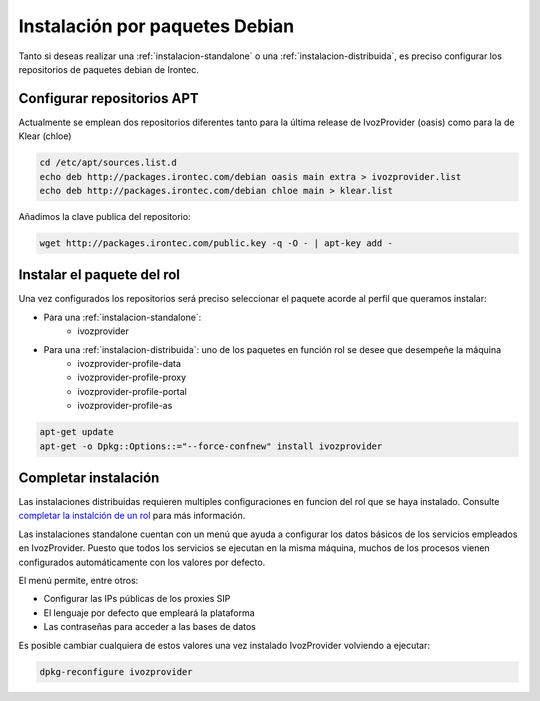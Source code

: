 ########################################################
Instalación por paquetes Debian
########################################################

Tanto si deseas realizar una :ref:`instalacion-standalone` o una :ref:`instalacion-distribuida`, es preciso configurar los repositorios de paquetes debian de Irontec.

********************************************************
Configurar repositorios APT
********************************************************

Actualmente se emplean dos repositorios diferentes tanto para la última release de IvozProvider (oasis) como para la de Klear (chloe)

.. code-block:: bash

    cd /etc/apt/sources.list.d
    echo deb http://packages.irontec.com/debian oasis main extra > ivozprovider.list
    echo deb http://packages.irontec.com/debian chloe main > klear.list

Añadimos la clave publica del repositorio:

.. code-block:: bash

    wget http://packages.irontec.com/public.key -q -O - | apt-key add -

********************************************************
Instalar el paquete del rol
********************************************************

Una vez configurados los repositorios será preciso seleccionar el paquete acorde al perfil que queramos instalar:

- Para una :ref:`instalacion-standalone`:
    - ivozprovider

- Para una :ref:`instalacion-distribuida`: uno de los paquetes en función rol se desee que desempeñe la máquina
    - ivozprovider-profile-data
    - ivozprovider-profile-proxy
    - ivozprovider-profile-portal
    - ivozprovider-profile-as

.. code-block:: bash

    apt-get update
    apt-get -o Dpkg::Options::="--force-confnew" install ivozprovider

********************************************************
Completar instalación
********************************************************
Las instalaciones distribuidas requieren multiples configuraciones en funcion del rol que se haya instalado. Consulte `completar la instalción de un rol <http://google.com>`_ para más información.

Las instalaciones standalone cuentan con un menú que ayuda a configurar los datos básicos de los servicios empleados en IvozProvider. Puesto que todos los servicios se ejecutan en la misma máquina, muchos de los procesos vienen configurados automáticamente con los valores por defecto.

El menú permite, entre otros:

- Configurar las IPs públicas de los proxies SIP
- El lenguaje por defecto que empleará la plataforma
- Las contraseñas para acceder a las bases de datos

Es posible cambiar cualquiera de estos valores una vez instalado IvozProvider volviendo a ejecutar:

.. code-block:: bash

    dpkg-reconfigure ivozprovider






